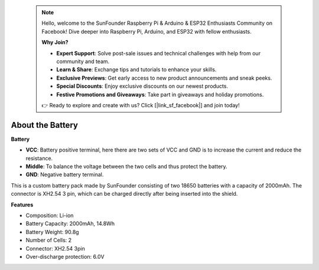  .. note::

    Hello, welcome to the SunFounder Raspberry Pi & Arduino & ESP32 Enthusiasts Community on Facebook! Dive deeper into Raspberry Pi, Arduino, and ESP32 with fellow enthusiasts.

    **Why Join?**

    - **Expert Support**: Solve post-sale issues and technical challenges with help from our community and team.
    - **Learn & Share**: Exchange tips and tutorials to enhance your skills.
    - **Exclusive Previews**: Get early access to new product announcements and sneak peeks.
    - **Special Discounts**: Enjoy exclusive discounts on our newest products.
    - **Festive Promotions and Giveaways**: Take part in giveaways and holiday promotions.

    👉 Ready to explore and create with us? Click [|link_sf_facebook|] and join today!

About the Battery
========================

**Battery**

.. image:: img/3pin_battery.jpg
    :width: 500
    :align: center

* **VCC**: Battery positive terminal, here there are two sets of VCC and GND is to increase the current and reduce the resistance.
* **Middle**: To balance the voltage between the two cells and thus protect the battery.
* **GND**: Negative battery terminal.


This is a custom battery pack made by SunFounder consisting of two 18650 batteries with a capacity of 2000mAh. 
The connector is XH2.54 3 pin, which can be charged directly after being inserted into the shield.


**Features**

* Composition: Li-ion
* Battery Capacity: 2000mAh, 14.8Wh
* Battery Weight: 90.8g
* Number of Cells: 2
* Connector: XH2.54 3pin
* Over-discharge protection: 6.0V
